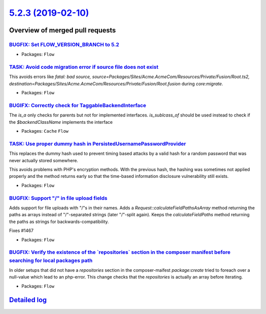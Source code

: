 `5.2.3 (2019-02-10) <https://github.com/neos/flow-development-collection/releases/tag/5.2.3>`_
==============================================================================================

Overview of merged pull requests
~~~~~~~~~~~~~~~~~~~~~~~~~~~~~~~~

`BUGFIX: Set FLOW_VERSION_BRANCH to 5.2 <https://github.com/neos/flow-development-collection/pull/1503>`_
---------------------------------------------------------------------------------------------------------

* Packages: ``Flow``

`TASK: Avoid code migration error if source file does not exist <https://github.com/neos/flow-development-collection/pull/1483>`_
---------------------------------------------------------------------------------------------------------------------------------

This avoids errors like `fatal: bad source, source=Packages/Sites/Acme.AcmeCom/Resources/Private/Fusion/Root.ts2, destination=Packages/Sites/Acme.AcmeCom/Resources/Private/Fusion/Root.fusion` during `core:migrate`.

* Packages: ``Flow``

`BUGIFX: Correctly check for TaggableBackendInterface <https://github.com/neos/flow-development-collection/pull/1499>`_
-----------------------------------------------------------------------------------------------------------------------

The `is_a` only checks for parents but not for implemented interfaces. `is_sublcass_of` should be used instead to check if the `$backendClassName` implements the interface

* Packages: ``Cache`` ``Flow``

`TASK: Use proper dummy hash in PersistedUsernamePasswordProvider <https://github.com/neos/flow-development-collection/pull/1495>`_
-----------------------------------------------------------------------------------------------------------------------------------

This replaces the dummy hash used to prevent timing based attacks by
a valid hash for a random password that was never actually stored
somewhere.

This avoids problems with PHP's encryption methods. With the
previous hash, the hashing was sometimes not applied properly
and the method returns early so that the time-based information
disclosure vulnerability still exists.

* Packages: ``Flow``

`BUGFIX: Support "/" in file upload fields <https://github.com/neos/flow-development-collection/pull/1469>`_
------------------------------------------------------------------------------------------------------------

Adds support for file uploads with "/"s in their names.
Adds a `Request::calculateFieldPathsAsArray` method
returning the paths as arrays instead of "/"-separated strings
(later "/"-split again).
Keeps the `calculateFieldPaths` method returning the paths as
strings for backwards-compatibility.

Fixes #1467

* Packages: ``Flow``

`BUGFIX: Verify the existence of the \`repositories\` section in the composer manifest before searching for local packages path <https://github.com/neos/flow-development-collection/pull/1492>`_
-------------------------------------------------------------------------------------------------------------------------------------------------------------------------------------------------

In older setups that did not have a `repositories` section in the composer-maifest `package:create` tried to foreach over a null-value which lead to an php-error. This change checks that the `repositories` is actually an array before iterating.

* Packages: ``Flow``

`Detailed log <https://github.com/neos/flow-development-collection/compare/5.2.2...5.2.3>`_
~~~~~~~~~~~~~~~~~~~~~~~~~~~~~~~~~~~~~~~~~~~~~~~~~~~~~~~~~~~~~~~~~~~~~~~~~~~~~~~~~~~~~~~~~~~
